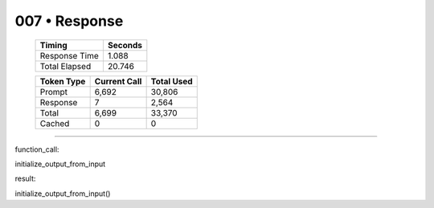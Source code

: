 .. sidebar:: meta
   :puzzle_id: 4-0d3d703e
   :timestamp: 24.307.195935
   :call_count: 7

   :model: models/gemini-1.5-flash-002

007 • Response
==============

   +----------------+--------------+
   | Timing         |      Seconds |
   +================+==============+
   | Response Time  |        1.088 |
   +----------------+--------------+
   | Total Elapsed  |       20.746 |
   +----------------+--------------+



   +----------------+--------------+-------------+
   | Token Type     | Current Call |  Total Used |
   +================+==============+=============+
   | Prompt         |        6,692 |      30,806 |
   +----------------+--------------+-------------+
   | Response       |            7 |       2,564 |
   +----------------+--------------+-------------+
   | Total          |        6,699 |      33,370 |
   +----------------+--------------+-------------+
   | Cached         |            0 |           0 |
   +----------------+--------------+-------------+


====


function_call:



initialize_output_from_input



result:



initialize_output_from_input()



.. seealso::

   - :doc:`007-history`
   - :doc:`007-prompt`

